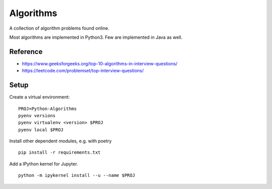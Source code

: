 Algorithms
==========

A collection of algorithm problems found online.

Most algorithms are implemented in Python3.
Few are implemented in Java as well.

Reference
*********
- https://www.geeksforgeeks.org/top-10-algorithms-in-interview-questions/
- https://leetcode.com/problemset/top-interview-questions/

Setup
*********
Create a virtual environment:
::

    PROJ=Python-Algorithms
    pyenv versions
    pyenv virtualenv <version> $PROJ
    pyenv local $PROJ

Install other dependent modules, e.g. with poetry
::

    pip install -r requirements.txt

Add a IPython kernel for Jupyter.
::

    python -m ipykernel install --u --name $PROJ

